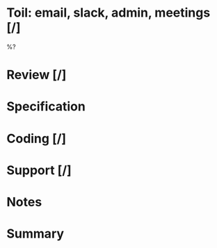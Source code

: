 #+author: Ben O.
* Toil: email, slack, admin, meetings [/]
%?
* Review [/]
* Specification
* Coding [/]
* Support [/]
* Notes
* Summary
#+BEGIN: clocktable :scope file :maxlevel 4
#+CAPTION: Clock summary at [2022-08-14 Sun 21:29]
#+END:
